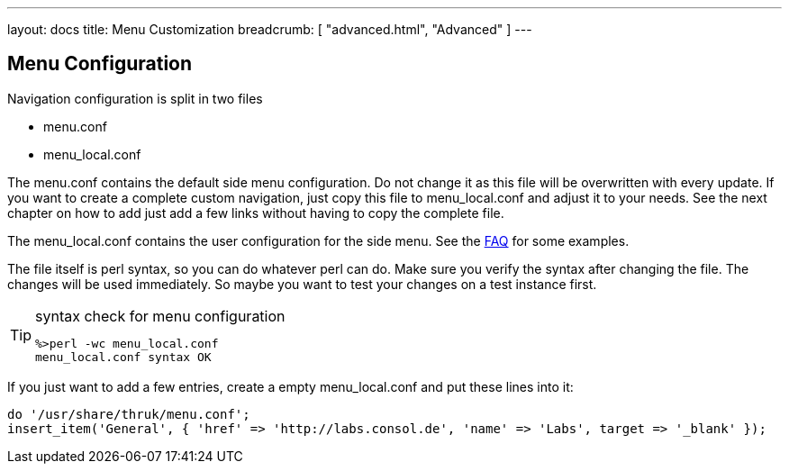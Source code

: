 ---
layout: docs
title: Menu Customization
breadcrumb: [ "advanced.html", "Advanced" ]
---


== Menu Configuration

Navigation configuration is split in two files

 * menu.conf
 * menu_local.conf

The menu.conf contains the default side menu configuration. Do not change
it as this file will be overwritten with every update. If you want to
create a complete custom navigation, just copy this file to
menu_local.conf and adjust it to your needs. See the next chapter on
how to add just add a few links without having to copy the complete
file.

The menu_local.conf contains the user configuration for the side menu. See the
http://www.thruk.org/faq.html#_how_to_change_the_side_menu[FAQ] for
some examples.

The file itself is perl syntax, so you can do whatever perl can do.
Make sure you verify the syntax after changing the file. The changes
will be used immediately. So maybe you want to test your changes
on a test instance first.

[TIP]
.syntax check for menu configuration
=======
 %>perl -wc menu_local.conf
 menu_local.conf syntax OK
=======


If you just want to add a few entries, create a empty menu_local.conf
and put these lines into it:

-------
do '/usr/share/thruk/menu.conf';
insert_item('General', { 'href' => 'http://labs.consol.de', 'name' => 'Labs', target => '_blank' });
-------

